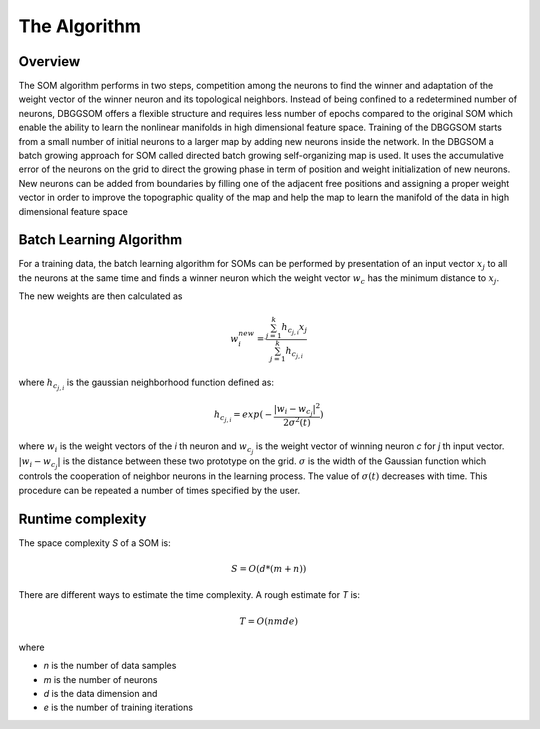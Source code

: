 The Algorithm
=============

Overview
--------

The SOM algorithm performs in two steps, competition among the neurons to find the winner and adaptation of the weight vector of the winner neuron and its topological neighbors. Instead of being confined to a redetermined number of neurons, DBGGSOM offers a flexible structure and requires less number of epochs compared to the original SOM which enable the ability to learn the nonlinear manifolds in high dimensional feature space. Training of the DBGGSOM starts
from a small number of initial neurons to a larger map by adding new neurons inside the network. In the DBGSOM a batch growing approach for SOM called directed batch growing self-organizing map is used. It uses the accumulative error of the neurons on the grid to direct the growing phase in
term of position and weight initialization of new neurons. New neurons can be added from boundaries by filling one of the adjacent free positions and assigning a proper weight vector in order to improve the topographic quality of the map and help the map to learn the manifold of the data in high dimensional feature space

Batch Learning Algorithm
------------------------
For a training data, the batch learning algorithm for SOMs can be performed by presentation of an input vector :math:`x_j` to all the neurons at the same time and finds a winner
neuron which the weight vector :math:`w_c` has the minimum distance to :math:`x_j`. 

The new weights are then calculated as

.. math::

    w_i^{new} = \frac{\sum_{j=1}^{k}h_{c_{j, i}} x_j}{\sum_{j=1}^{k}h_{c_{j, i}}}

where :math:`h_{c_{j, i}}` is the gaussian neighborhood function defined as:

.. math::

    h_{c_{j, i}} = exp(- \frac{{\lvert w_i - w_{c_j} \rvert}^2}{2{\sigma}^2(t)})

where :math:`w_i` is the weight vectors of the `i` th neuron and :math:`w_{c_j}` is the weight vector of winning neuron `c` for `j` th input vector. :math:`\lvert w_i - w_{c_j} \rvert` is the distance between these two prototype on the grid. :math:`\sigma` is the width of the Gaussian function which controls the cooperation of neighbor neurons in the learning process. The value of :math:`\sigma(t)` decreases with time. This procedure can be repeated a number of times specified
by the user.

Runtime complexity
------------------
The space complexity `S` of a SOM is:

.. math::
    
    S = O(d*(m+n))

There are different ways to estimate the time complexity. A rough estimate for `T` is:

.. math::

    T = O(nmde)

where

* `n` is the number of data samples
* `m` is the number of neurons
* `d` is the data dimension and
* `e` is the number of training iterations